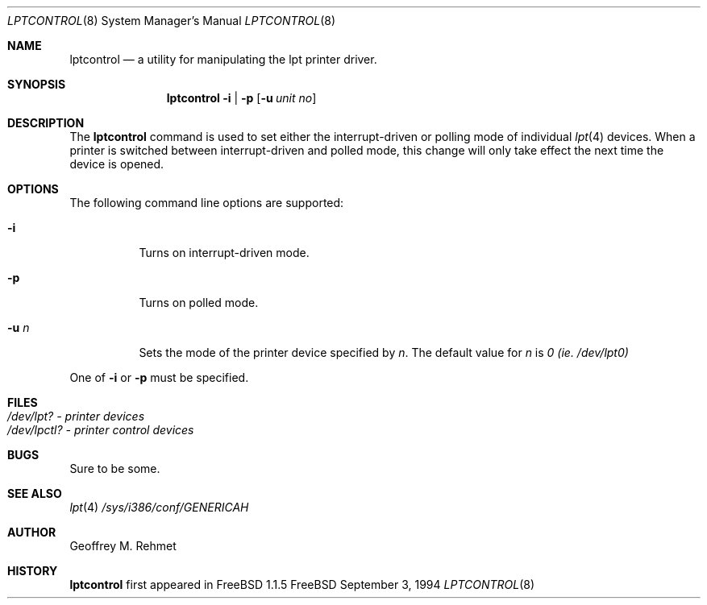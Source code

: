 .\"
.\" lptcontrol - a utility for manipulating the lpt driver
.\"
.\" Redistribution and use in source and binary forms, with or without
.\" modification, are permitted provided that the following conditions
.\" are met:
.\" 1. Redistributions of source code must retain the above copyright
.\"    notice, this list of conditions and the following disclaimer.
.\" 2. Redistributions in binary form must reproduce the above copyright
.\"    notice, this list of conditions and the following disclaimer in the
.\"    documentation and/or other materials provided with the distribution.
.\"
.\"
.\" $FreeBSD$
.Dd September 3, 1994
.Dt LPTCONTROL 8
.Os FreeBSD 2
.Sh NAME
.Nm \&lptcontrol 
.Nd a utility for manipulating the lpt printer driver.
.Sh SYNOPSIS
.Nm \&lptcontrol
.Cm -i
|
.Cm -p
.Op Fl u Ar unit no
.Sh DESCRIPTION
The
.Nm lptcontrol
command is used to set either the interrupt-driven or polling mode
of individual 
.Xr lpt 4
devices.  When a printer is switched between
interrupt-driven and polled mode, this change will only take effect
the next time the device is opened.
.Sh OPTIONS
.TP
The following command line options are supported:
.Bl -tag -width indent 
.It Fl i
Turns on interrupt-driven mode.
.It Fl p
Turns on polled mode.
.It Fl u  Ar n
Sets the mode of the printer device specified by
.Em n .
The default value for 
.Em n
is
.Em 0 (ie. /dev/lpt0)
.El
.Pp
One of 
.Fl i
or
.Fl p
must be specified.
.Pp
.Sh FILES
.Bl -tag -width indent -compact
.It Pa /dev/lpt?  - printer devices
.It Pa /dev/lpctl?  - printer control devices
.El
.Sh BUGS
Sure to be some.
.Sh "SEE ALSO"
.Xr lpt 4 
.Xr /sys/i386/conf/GENERICAH
.Sh AUTHOR
Geoffrey M. Rehmet
.Sh HISTORY
.Nm lptcontrol
first appeared in FreeBSD 1.1.5
